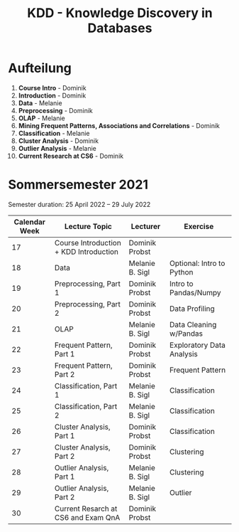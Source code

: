 #+title: KDD - Knowledge Discovery in Databases

* Aufteilung
  1. *Course Intro* - Dominik
  2. *Introduction* - Dominik
  3. *Data* - Melanie
  4. *Preprocessing* - Dominik
  5. *OLAP* - Melanie
  6. *Mining Frequent Patterns, Associations and Correlations* - Dominik
  7. *Classification* - Melanie
  8. *Cluster Analysis* - Dominik
  9. *Outlier Analysis* - Melanie
  10. *Current Research at CS6* - Dominik

* Sommersemester 2021
  Semester duration: 25 April 2022 – 29 July 2022

  | *Calendar Week* | *Lecture Topic*                        | *Lecturer*      | *Exercise*                |
  |-----------------+----------------------------------------+-----------------+---------------------------|
  |              17 | Course Introduction + KDD Introduction | Dominik Probst  |                           |
  |              18 | Data                                   | Melanie B. Sigl | Optional: Intro to Python |
  |              19 | Preprocessing, Part 1                  | Dominik Probst  | Intro to Pandas/Numpy     |
  |              20 | Preprocessing, Part 2                  | Dominik Probst  | Data Profiling            |
  |              21 | OLAP                                   | Melanie B. Sigl | Data Cleaning w/Pandas    |
  |              22 | Frequent Pattern, Part 1               | Dominik Probst  | Exploratory Data Analysis |
  |              23 | Frequent Pattern, Part 2               | Dominik Probst  | Frequent Pattern          |
  |              24 | Classification, Part 1                 | Melanie B. Sigl | Classification            |
  |              25 | Classification, Part 2                 | Melanie B. Sigl | Classification            |
  |              26 | Cluster Analysis, Part 1               | Dominik Probst  | Classification            |
  |              27 | Cluster Analysis, Part 2               | Dominik Probst  | Clustering                |
  |              28 | Outlier Analysis, Part 1               | Melanie B. Sigl | Clustering                |
  |              29 | Outlier Analysis, Part 2               | Melanie B. Sigl | Outlier                   |
  |              30 | Current Resarch at CS6 and Exam QnA    | Dominik Probst  |                           |
